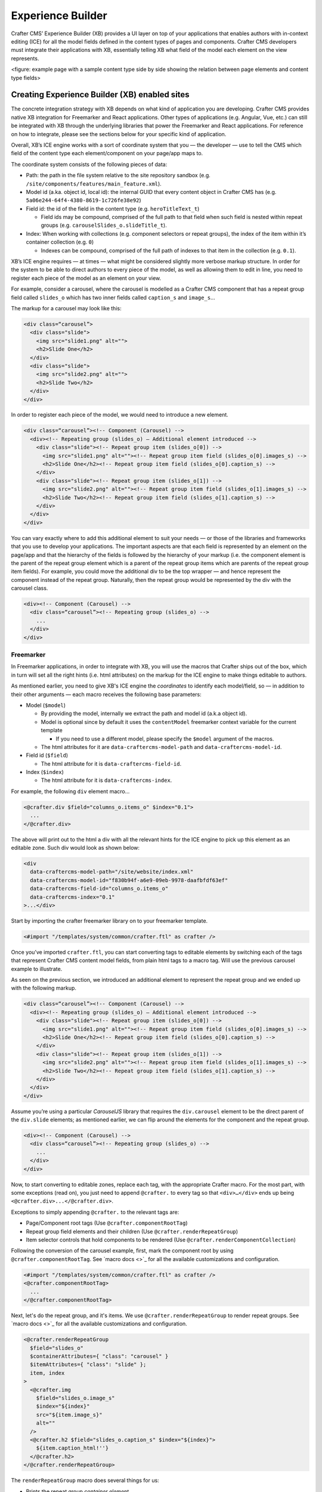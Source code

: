 
Experience Builder
==================

Crafter CMS’ Experience Builder (XB) provides a UI layer on top of your applications that enables authors 
with in-context editing (ICE) for all the model fields defined in the content types of pages and components. 
Crafter CMS developers must integrate their applications with XB, essentially telling XB what field of the 
model each element on the view represents.

<figure: example page with a sample content type side by side showing the relation between page elements 
and content type fields>

Creating Experience Builder (XB) enabled sites
----------------------------------------------

The concrete integration strategy with XB depends on what kind of application you are developing. 
Crafter CMS provides native XB integration for Freemarker and React applications. Other types of 
applications (e.g. Angular, Vue, etc.) can still be integrated with XB through the underlying libraries 
that power the Freemarker and React applications. For reference on how to integrate, please see the 
sections below for your specific kind of application.

Overall, XB’s ICE engine works with a sort of coordinate system that you — the developer — use to 
tell the CMS which field of the content type each element/component on your page/app maps to.

The coordinate system consists of the following pieces of data:


* Path: the path in the file system relative to the site repository sandbox (e.g. ``/site/components/features/main_feature.xml``\ ).
* Model id (a.ka. object id, local id): the internal GUID that every content object in Crafter CMS has (e.g. ``5a06e244-64f4-4380-8619-1c726fe38e92``\ )
* Field id: the id of the field in the content type (e.g. ``heroTitleText_t``\ )

  * Field ids may be compound, comprised of the full path to that field when such field is nested within repeat groups (e.g. ``carouselSlides_o.slideTitle_t``\ ).

* Index: When working with collections (e.g. component selectors or repeat groups), the index of the item within it’s container collection (e.g. ``0``\ )

  * Indexes can be compound, comprised of the full path of indexes to that item in the collection (e.g. ``0.1``\ ).

XB’s ICE engine requires — at times — what might be considered slightly more verbose markup structure. 
In order for the system to be able to direct authors to every piece of the model, as well as allowing 
them to edit in line, you need to register each piece of the model as an element on your view.

For example, consider a carousel, where the carousel is modelled as a Crafter CMS component that has 
a repeat group field called ``slides_o`` which has two inner fields called ``caption_s`` and ``image_s``...

The markup for a carousel may look like this:

.. code-block:: html

     <div class=“carousel”>
       <div class="slide">
         <img src="slide1.png" alt="">
         <h2>Slide One</h2>
       </div>
       <div class="slide">
         <img src="slide2.png" alt="">
         <h2>Slide Two</h2>
       </div>
     </div>

In order to register each piece of the model, we would need to introduce a new element.

.. code-block:: html

   <div class=“carousel”><!-- Component (Carousel) -->
     <div><!-- Repeating group (slides_o) — Additional element introduced -->
       <div class="slide"><!-- Repeat group item (slides_o[0]) -->
         <img src="slide1.png" alt=""><!-- Repeat group item field (slides_o[0].images_s) -->
         <h2>Slide One</h2><!-- Repeat group item field (slides_o[0].caption_s) -->
       </div>
       <div class="slide"><!-- Repeat group item (slides_o[1]) -->
         <img src="slide2.png" alt=""><!-- Repeat group item field (slides_o[1].images_s) -->
         <h2>Slide Two</h2><!-- Repeat group item field (slides_o[1].caption_s) -->
       </div>
     </div>
   </div>

You can vary exactly where to add this additional element to suit your needs — or those of the libraries 
and frameworks that you use to develop your applications. The important aspects are that each field is 
represented by an element on the page/app and that the hierarchy of the fields is followed by the 
hierarchy of your markup (i.e. the component element is the parent of the repeat group element 
which is a parent of the repeat group items which are parents of the repeat group item fields). 
For example, you could move the additional div to be the top wrapper — and hence represent the component 
instead of the repeat group. Naturally, then the repeat group would be represented by the div with the 
carousel class.

.. code-block:: html

   <div><!-- Component (Carousel) -->
     <div class=“carousel”><!-- Repeating group (slides_o) -->
       ...
     </div>
   </div>

Freemarker
^^^^^^^^^^

In Freemarker applications, in order to integrate with XB, you will use the macros that Crafter ships 
out of the box, which in turn will set all the right hints (i.e. html attributes) on the markup for 
the ICE engine to make things editable to authors.

As mentioned earlier, you need to give XB's ICE engine the *coordinates* to identify each model/field, 
so — in addition to their other arguments — each macro receives the following base parameters:


* Model (\ ``$model``\ )

  * By providing the model, internally we extract the path and model id (a.k.a object id).
  * Model is optional since by default it uses the ``contentModel`` freemarker context variable for the current template

    * If you need to use a different model, please specify the ``$model`` argument of the macros.

  * The html attributes for it are ``data-craftercms-model-path`` and ``data-craftercms-model-id``.

* Field id (\ ``$field``\ )

  * The html attribute for it is ``data-craftercms-field-id``.

* Index (\ ``$index``\ )

  * The html attribute for it is ``data-craftercms-index``.

For example, the following ``div`` element macro...

.. code-block:: injectedfreemarker

   <@crafter.div $field="columns_o.items_o" $index="0.1">
     ...
   </@crafter.div>

The above will print out to the html a div with all the relevant hints for the ICE engine to pick up 
this element as an editable zone. Such div would look as shown below:

.. code-block:: html

   <div
     data-craftercms-model-path="/site/website/index.xml"
     data-craftercms-model-id="f830b94f-a6e9-09eb-9978-daafbfdf63ef"
     data-craftercms-field-id="columns_o.items_o"
     data-craftercms-index="0.1"
   >...</div>

Start by importing the crafter freemarker library on to your freemarker template.

.. code-block:: injectedfreemarker

   <#import "/templates/system/common/crafter.ftl" as crafter />

Once you’ve imported ``crafter.ftl``\ , you can start converting tags to editable elements by switching 
each of the tags that represent Crafter CMS content model fields, from plain html tags to a macro tag. 
Will use the previous carousel example to illustrate.

As seen on the previous section, we introduced an additional element to represent the repeat group 
and we ended up with the following markup.

.. code-block:: html

   <div class=“carousel”><!-- Component (Carousel) -->
     <div><!-- Repeating group (slides_o) — Additional element introduced -->
       <div class="slide"><!-- Repeat group item (slides_o[0]) -->
         <img src="slide1.png" alt=""><!-- Repeat group item field (slides_o[0].images_s) -->
         <h2>Slide One</h2><!-- Repeat group item field (slides_o[0].caption_s) -->
       </div>
       <div class="slide"><!-- Repeat group item (slides_o[1]) -->
         <img src="slide2.png" alt=""><!-- Repeat group item field (slides_o[1].images_s) -->
         <h2>Slide Two</h2><!-- Repeat group item field (slides_o[1].caption_s) -->
       </div>
     </div>
   </div>

Assume you’re using a particular *CarouselJS* library that requires the ``div.carousel`` element to be 
the direct parent of the ``div.slide`` elements; as mentioned earlier, we can flip around the elements 
for the component and the repeat group.

.. code-block:: html

   <div><!-- Component (Carousel) -->
     <div class=“carousel”><!-- Repeating group (slides_o) -->
       ...
     </div>
   </div>

Now, to start converting to editable zones, replace each tag, with the appropriate Crafter macro. 
For the most part, with some exceptions (read on), you just need to append ``@crafter.`` to every tag 
so that ``<div>…</div>`` ends up being ``<@crafter.div>...</@crafter.div>``.

Exceptions to simply appending ``@crafter.`` to the relevant tags are:


* Page/Component root tags (Use ``@crafter.componentRootTag``\ )
* Repeat group field elements and their children (Use ``@crafter.renderRepeatGroup``\ )
* Item selector controls that hold components to be rendered (Use ``@crafter.renderComponentCollection``\ )

Following the conversion of the carousel example, first, mark the component root by using ``@crafter.componentRootTag``. 
See `macro docs <>`_ for all the available customizations and configuration. 

.. code-block:: injectedfreemarker

   <#import "/templates/system/common/crafter.ftl" as crafter />
   <@crafter.componentRootTag>
     ...
   </@crafter.componentRootTag>

Next, let's do the repeat group, and it's items. We use ``@crafter.renderRepeatGroup`` to render repeat 
groups. See `macro docs <>`_ for all the available customizations and configuration.

.. code-block:: injectedfreemarker

   <@crafter.renderRepeatGroup
     $field="slides_o"
     $containerAttributes={ "class": "carousel" }
     $itemAttributes={ "class": "slide" };
     item, index
   >
     <@crafter.img
       $field="slides_o.image_s"
       $index="${index}"
       src="${item.image_s}"
       alt=""
     />
     <@crafter.h2 $field="slides_o.caption_s" $index="${index}">
       ${item.caption_html!''}
     </@crafter.h2>
   </@crafter.renderRepeatGroup>

The ``renderRepeatGroup`` macro does several things for us:


* Prints the repeat group *container element*.
* Prints the repeat group *item elements*.
* Per-item, prints out what you pass down as the body (i.e. ``<#nested />``\ ) to the macro.

  * It provides you with the ``item`` and ``index`` for each item, so you can use them appropriately as if you were iterating manually.

The complete Freemarker template for the carousel component now looks like below.

.. code-block:: injectedfreemarker

   <#import "/templates/system/common/crafter.ftl" as crafter />
   <@crafter.componentRootTag>
     <@crafter.renderRepeatGroup
       $field="slides_o"
       $containerAttributes={ "class": "carousel" }
       $itemAttributes={ "class": "slide" };
       item, index
     >
       <@crafter.img
         $field="slides_o.image_s"
         $index="${index}"
         src="${item.image_s!''}"
         alt=""
       />
       <@crafter.h2 $field="slides_o.caption_s" $index="${index}">
         ${item.caption_html!''}
       </@crafter.h2>
     </@crafter.renderRepeatGroup>
   </@crafter.componentRootTag>

Freemarker Macros & Utilities
~~~~~~~~~~~~~~~~~~~~~~~~~~~~~

After importing ``crafter.ftl``\ , you'll have available all the XB macros described below.

.. code-block:: injectedfreemarker

   <#import "/templates/system/common/crafter.ftl" as crafter />

initInContextEditing
""""""""""""""""""""

Initializes the ICE engine and the communication between the page/app and studio. Call is required to 
enable studio to control the page and for XB to enable ICE.

The ``initInContextEditing`` macro is automatically invoked by the ``<@crafter.body_bottom />`` but you can opt out of it by invoking body_bottom with ``initializeInContextEditing=false``.

.. code-block:: injectedfreemarker

   <@crafter.body_bottom initializeInContextEditing=false />

In this case, you'll need to invoke ``initInContextEditing`` manually.

.. list-table::
   :header-rows: 1

   * - Parameter
     - Type
     - Description
   * - isAuthoring
     - boolean
     - Optional as it defaults to ``modePreview`` freemarker context variable. When isAuthoring=false, in context editing is skipped all together. Meant for running in production.
   * - props
     - JS object string
     - This is passed directly to the JavaScript runtime. Though it should be passed to the macro as a string, the contents of the string should be a valid JavaScript object. Use it to configure/customize Crafter's JavaScript libraries initialization.


Examples
""""""""

.. code-block:: injectedfreemarker

   <@initInContextEditing />

.. code-block:: injectedfreemarker

   <@initInContextEditing props="{ themeOptions: { ... } }" />

.. code-block:: injectedfreemarker

   <@crafter.body_bottom iceProps="{ scrollElement: '#mainWrapper' }" />
   <#-- `body_bottom` internally invokes `initializeInContextEditing` -->

Html elements tag macros
""""""""""""""""""""""""

Crafter provides a comprehensive list of macros for the most common html elements that are used to 
develop content-managed websites/webapps. All these tags provided are essentially an alias to the 
underlying ``@crafter.tag`` macro, which you can use when you wish to use an element that isn't provided 
in the out-of-the-box macros (e.g. if you're using custom html elements), or if you need to set which 
tag to use dynamically (see examples below).

The following tags are available:

``article``\ , ``a``\ , ``img``\ , ``header``\ , ``footer``\ , ``div``\ , ``section``\ , ``span``\ , ``h1``\ , ``h2``\ , ``h3``\ , ``h4``\ , ``h5``\ , 
``h6``\ , ``ul``\ , ``p``\ , ``ul``\ , ``li``\ , ``ol``\ , ``iframe``\ , ``em``\ , ``strong``\ , ``b``\ , ``i``\ , ``small``\ , ``th``\ , ``caption``\ , ``tr``\ , 
``td``\ , ``table``\ , ``abbr``\ , ``address``\ , ``aside``\ , ``audio``\ , ``video``\ , ``blockquote``\ , ``cite``\ , ``em``\ , ``code``\ , ``nav``\ , 
``figure``\ , ``figcaption``\ , ``pre``\ , ``time``\ , ``map``\ , ``picture``\ , ``source``\ , ``meta``\ , ``title``

.. list-table::
   :header-rows: 1

   * - Parameters
     - 
   * - $model
     - The content model for which this element belongs to. ``$model`` is defaulted to the ``contentModel`` freemarker template context variable, so in most cases it is not necessary to specify it. Only required it when you want to use a different model.
   * - $field
     - The field id on the content type definition of the present model. When inside repeat groups, a dot-separated-string of the full field *path* to the present field (e.g. ``slides_o.image_s``\ ).
   * - $index
     - When inside a collection (i.e. repeat group or component collection), the index of the present item. When nested inside repeat groups, the full index *path* to this item (e.g. ``0.1``\ ).
   * - Html attributes
     - For convenience, macro tags will print out to the html all the attributes you pass to them that aren't one of the Crafter custom arguments (i.e. $model, $field, etc). For example, if you have ``<div class="carousel">``\ , you can convert to a Crafter tag like ``<@crafter.div class="carousel" ...>``. If you use attributes that go against freemarker syntax (e.g. ``data-my-attribute="foo"``\ ), use the ``$attrs`` argument of the macros instead.
   * - $attributes
     - Html attributes to print on to the element. Particularly useful for attributes that you can't supply to the macro as a direct argument due to freemarker syntax restrictions. For example, ``<div data-foo="bar">``\ , transforming it as ``<@crafter.div data-foo="bar" ...>`` would produce a freemarker exception; use ``<@crafter.div $attrs={ "data-foo": "bar" } ...>`` instead.
   * - $tag
     - Specify which tag to use. For example ``<@crafter.tag $tag="article"... />`` will print out an ``<article>`` tag. Use only if you're using ``@crafter.tag``\ , which in most cases you don't need to as you can use the tag alias (e.g. ``<@crafter.article ... />``\ ).


Examples
########

.. code-block:: injectedfreemarker

   <#-- No `$field` necessary for the component root tag as it is not a field; it's 
   a model. Also, no `$model` since by default it already uses `contentModel`; and, 
   no `$index` since it's not an item of a collection. -->
   <@crafter.section>
     <@crafter.h1 $field="heading_t">${contentModel.heading_t}</@crafter.h1>
   </@crafter.section>

.. code-block:: injectedfreemarker

   <@crafter.tag $tag=(contentModel.headingLevel_s!'h2')>
     <@crafter.span $field"text_s">${contentModel.text_s}</@crafter.span>
   </@crafter.tag>

componentRootTag
""""""""""""""""

ToDo: Possibly useless, will delete

renderComponentCollection
"""""""""""""""""""""""""

Used to render *Item Selector* controls, which basically hold components. Internally, it prints out the
tag for the field (item selector) and the tags for each of the component container items.

The way component collections are modelled on the ICE engine are in the following hierarchy:

.. code-block::

   <FieldTag>
     <Item0>
       <ComponentTag>
         ...
     <Item1>
       <ComponentTag>
         ...
     <Item2>
       <ComponentTag>
         ...
     ...

Notice that the item tag is not the component tag itself. The component is contained by the item; it's not the item itself.

.. list-table::
   :header-rows: 1

   * - Parameters
     - 
   * - $model
     - The content model that this element is associated to. ``$model`` is defaulted to the ``contentModel`` freemarker template context variable, so in most cases it is not necessary to specify it. Only required it when you want to use a different model.
   * - $field
     - The field id on the content type definition of the present model. Field is optional for component/page wrapper elements as those indeed aren't a field but represent the model itself.
   * - $index
     - When inside a collection (i.e. repeat group or component collection), the index of the present item within the collection.
   * - $fieldCarryover
     - When nested inside repeat groups, a dot-separated-string of the full field *path* to the present field (e.g. ``repeatOne_o.repeatTwo_s``\ ) **without the current field itself**\ , as the macro puts them together.
   * - $indexCarryover
     - When nested inside repeat groups, the full index *path* to this control (e.g. ``0.1``\ ).
   * - $collection
     - Contains the collection that the macro iterates through internally. By default, it is set to ``$model[$field]``\ , so not required to specify in most cases; however, you can manually specify the collection that will be looped when invoking the macro if you need to.
   * - $containerAttributes
     - Html attributes to print on to the **field** element.
   * - $containerTag
     - The tag to use for the **field** element.
   * - $itemTag
     - The tag to use for the **item**  tags.
   * - $itemAttributes
     - Html attributes to print on to the **item** elements.
   * - $nthItemAttributes
     - Html attributes to print by item index. For example, ``$nthItemAttributes={ 0: { "class": "active" } }`` will apply the class named active only to the first item in the collection.
   * - renderComponentArguments
     - `Crafter's ``renderComponent`` macro <>`_ supports supplying additional arguments (\ ``additionalModel`` argument when used directly) to the component template context. You can send these via this parameter. The ``renderComponentArguments`` will be sent to all items.


Example
#######

.. code-block:: injectedfreemarker

   <@crafter.renderComponentCollection $field="mainContent_o" />

The sample above would print out the following html:

.. code-block:: html

   <!-- Field element -->
   <section
     data-craftercms-model-path="/site/website/index.xml"
     data-craftercms-model-id="8d7f21fa-5e09-00aa-8340-853b7db302da"
     data-craftercms-field-id="mainContent_o"
   >
     <!-- Item 0 element -->
     <div
       data-craftercms-model-path="/site/website/index.xml"
       data-craftercms-model-id="8d7f21fa-5e09-00aa-8340-853b7db302da"
       data-craftercms-field-id="mainContent_o"
       data-craftercms-index="0"
     >
       <!-- Component @ Item 0 -->
       <div
         data-craftercms-model-path="/site/components/component_hero/bd283e3b-3484-6b9e-b2d5-2a9e87128b69.xml"
         data-craftercms-model-id="bd283e3b-3484-6b9e-b2d5-2a9e87128b69"
       >
         ...
       </div>
     </div>
     <!-- Item 1 element -->
     <div
       data-craftercms-model-path="/site/website/index.xml"
       data-craftercms-model-id="8d7f21fa-5e09-00aa-8340-853b7db302da"
       data-craftercms-field-id="mainContent_o"
       data-craftercms-index="1"
     >
       <!-- Component @ Item 1 -->
       <div
         data-craftercms-model-path="/site/website/index.xml"
         data-craftercms-model-id="2e8761a9-1268-581b-f8d0-52cad6a73e0a"
       >
         ...
       </div>
     </div>
   </section>

renderRepeatGroup
"""""""""""""""""

Used to render *Repeat group* controls. Internally, it prints out the
tag for the field (repeat group) and the tags for each of the items.

The way repeat group collections are modelled on the ICE engine are in the following hierarchy:

.. code-block::

   <FieldTag>
     <Item0>
         ...
     <Item1>
         ...
     <Item2>
       <ComponentTag>
         ...
     ...

Repeat groups introduce the possibility of having complex/compound ``$field`` and ``$index`` arguments when they contain nested repeat groups or component collections.

.. list-table::
   :header-rows: 1

   * - Parameters
     - 
   * - $model
     - The content model that this element is associated to. ``$model`` is defaulted to the ``contentModel`` freemarker template context variable, so in most cases it is not necessary to specify it. Only required it when you want to use a different model.
   * - $field
     - The field id on the content type definition of the present model. Field is optional for component/page wrapper elements as those indeed aren't a field but represent the model itself.
   * - $index
     - When inside a collection (i.e. repeat group or component collection), the index of the present item within the collection.
   * - $fieldCarryover
     - When nested inside repeat groups, a dot-separated-string of the full field *path* to the present field (e.g. ``repeatOne_o.repeatTwo_s``\ ) **without the current field itself**\ , as the macro puts them together.
   * - $indexCarryover
     - When nested inside repeat groups, the full index *path* to this control (e.g. ``0.1``\ ).
   * - $collection
     - Contains the collection that the macro iterates through internally. By default, it is set to ``$model[$field]``\ , so not required to specify in most cases; however, you can manually specify the collection that will be looped when invoking the macro if you need to.
   * - $containerAttributes
     - Html attributes to print on to the **field** element.
   * - $containerTag
     - The tag to use for the **field** element.
   * - $itemTag
     - The tag to use for the **item**  tags.
   * - $itemAttributes
     - Html attributes to print on to the **item** elements.
   * - $nthItemAttributes
     - Html attributes to print by item index. For example, ``$nthItemAttributes={ 0: { "class": "active" } }`` will apply the class named active only to the first item in the collection.
   * - arguments
     - `Crafter's ``renderComponent`` macro <>`_ supports supplying additional arguments to the component template context. You can send these via this argument. The ``arguments`` will be sent to all items.


Examples
########

.. code-block:: injectedfreemarker

   <@crafter.renderRepeatCollection
     $containerTag="section"
     $containerAttributes={ "class": "row" }
     $itemTag="div"
     $itemAttributes={ "class": "col" }
     $field="columns_o";
     <#-- Nested content values passed down by the macro: -->
     item, index
   >
     <@crafter.renderComponentCollection
       $field="items_o"
       $fieldCarryover="columns_o"
       $indexCarryover="${index}"
       $model=(contentModel + { "items_o": item.items_o })
     />
   </@crafter.renderRepeatCollection>

The sample above would print out the following html:

.. code-block:: html

   <!-- The repeat group field element (columns_o) -->
   <section
     class="row"
     data-craftercms-model-path="/site/website/index.xml"
     data-craftercms-model-id="f830b94f-a6e9-09eb-9978-daafbfdf63ef"
     data-craftercms-field-id="columns_o"
   >
     <!-- Repeat group item 0 element (i.e. columns_o[0]) -->
     <div
       class="col"
       data-craftercms-model-path="/site/website/index.xml"
       data-craftercms-model-id="f830b94f-a6e9-09eb-9978-daafbfdf63ef"
       data-craftercms-field-id="columns_o"
       data-craftercms-index="0"
     >
       <!-- An item selector field named `items_o` that's inside the repeat group (i.e. columns_o[0].items_o) -->
       <div
         data-craftercms-model-path="/site/website/index.xml"
         data-craftercms-model-id="f830b94f-a6e9-09eb-9978-daafbfdf63ef"
         data-craftercms-field-id="columns_o.items_o"
         data-craftercms-index="0"
       >
         <!-- columns_o[0].items_o[0] -->
         <div
           data-craftercms-model-path="/site/website/index.xml"
           data-craftercms-model-id="f830b94f-a6e9-09eb-9978-daafbfdf63ef"
           data-craftercms-field-id="columns_o.items_o"
           data-craftercms-index="0.0"
         >
           <!-- Embedded component hosted @ columns_o[0].items_o[0] -->
           <h2
             class="heading-component-root"
             data-craftercms-model-path="/site/website/index.xml"
             data-craftercms-model-id="57a30ade-f167-5a8b-efbe-30ceb0771667"
           >
             <span
               data-craftercms-model-path="/site/website/index.xml"
               data-craftercms-model-id="57a30ade-f167-5a8b-efbe-30ceb0771667"
               data-craftercms-field-id="text_s"
             >
               This is a heading
             </span>
           </h2>
         </div>
         <!-- columns_o[0].items_o[1] -->
         <div
           data-craftercms-model-path="/site/website/index.xml"
           data-craftercms-model-id="f830b94f-a6e9-09eb-9978-daafbfdf63ef"
           data-craftercms-field-id="columns_o.items_o"
           data-craftercms-index="0.1"
         >
           <!-- Embedded component hosted @ columns_o[0].items_o[1] -->
           <div
             class="paragraph-component-root"
             data-craftercms-model-path="/site/website/index.xml"
             data-craftercms-model-id="fff36233-34d9-f476-0a35-00b507b9420b"
           >
             <p
               data-craftercms-model-path="/site/website/index.xml"
               data-craftercms-model-id="fff36233-34d9-f476-0a35-00b507b9420b"
               data-craftercms-field-id="copy_t"
             >
               Lorem ipsum dolor sit amet, consectetur adipiscing elit, sed do
               eiusmod tempor incididunt ut labore et dolore magna aliqua.
             </p>
           </div>
         </div>
       </div>
     </div>
     <!-- Repeat group item 1 element (i.e. columns_o[1]) -->
     <div
       class="col"
       data-craftercms-model-path="/site/website/index.xml"
       data-craftercms-model-id="f830b94f-a6e9-09eb-9978-daafbfdf63ef"
       data-craftercms-field-id="columns_o"
       data-craftercms-index="1"
     >
       <!-- An item selector field named `items_o` that's inside the repeat group (i.e. columns_o[1].items_o) -->
       <div
         data-craftercms-model-path="/site/website/index.xml"
         data-craftercms-model-id="f830b94f-a6e9-09eb-9978-daafbfdf63ef"
         data-craftercms-field-id="columns_o.items_o"
         data-craftercms-index="1"
       >
         <!-- columns_o[1].items_o[0] -->
         <div
           data-craftercms-model-path="/site/website/index.xml"
           data-craftercms-model-id="f830b94f-a6e9-09eb-9978-daafbfdf63ef"
           data-craftercms-field-id="columns_o.items_o"
           data-craftercms-index="1.0"
         >
           <!-- Embedded component hosted @ columns_o[1].items_o[0] -->
           <span
             data-craftercms-model-path="/site/website/index.xml"
             data-craftercms-model-id="eb50be40-5755-5dfa-0ad0-15367b5cc685"
           >
             <img
               src="https://place-hold.it/300"
               alt=""
               class=""
               data-craftercms-model-path="/site/website/index.xml"
               data-craftercms-model-id="eb50be40-5755-5dfa-0ad0-15367b5cc685"
               data-craftercms-field-id="image_s"
             >
           </span>
         </div>
         <!-- columns_o[1].items_o[0] -->
         <div
           data-craftercms-model-path="/site/website/index.xml"
           data-craftercms-model-id="f830b94f-a6e9-09eb-9978-daafbfdf63ef"
           data-craftercms-field-id="columns_o.items_o"
           data-craftercms-index="1.1"
         >
           <!-- Embedded component hosted @ columns_o[1].items_o[1] -->
           <div
             class="paragraph-component-root"
             data-craftercms-model-path="/site/website/index.xml"
             data-craftercms-model-id="4b68e47a-07a3-134f-a540-1b7907080cb0"
           >
             <p
               data-craftercms-model-path="/site/website/index.xml"
               data-craftercms-model-id="4b68e47a-07a3-134f-a540-1b7907080cb0"
               data-craftercms-field-id="copy_t"
             >
               Lorem ipsum dolor sit amet, consectetur adipiscing elit, sed do
               eiusmod tempor incididunt ut labore et dolore magna aliqua.
             </p>
           </div>
         </div>
       </div>
     </div>
   </section>

forEach
"""""""

Useful for iterating through crafter collections.

Examples
########

.. code-block:: injectedfreemarker

   <@crafter.forEach contentModel.slides_o; slide, index>
     <#assign
       attributesByIndex = attributesByIndex + { index: { "data-bs-interval": "${slide.delayInterval_i?c}" } }
     />
   </@crafter.forEach>

.. code-block:: injectedfreemarker

   <@crafter.forEach contentModel.slides_o; slide, index>
     <button
       type="button"
       data-bs-target="#${rootElementId}"
       data-bs-slide-to="${index}"
       aria-label="Slide ${index}"
       ${(initialActiveSlideIndex == index)?then('class="active" aria-current="true"', '')}
     ></button>
   </@crafter.forEach>

cleanDotNotationString
""""""""""""""""""""""

Takes a dot-separated-string and returns a string that doesn't have any dots at the beginning or 
end of the string and that there aren't any consecutive dots.

Useful when working with repeat groups in Crafter as these introduce the possibility of field/index
carryovers and complex/compound fields (e.g. ``field1.field2``\ ) and indexes (e.g. ``0.1``\ ).

.. code-block:: injectedfreemarker

   <#assign str1 = ".hello." />
   <#assign str2 = ".world." />
   ${crafter.cleanDotNotationString("${str1}.${str2}")} 
   <#-- Output is hello.world -->

.. code-block:: injectedfreemarker

   ${crafter.cleanDotNotationString("...foo...bar..")}
   <#-- Output is foo.bar -->

.. code-block:: injectedfreemarker

   ${crafter.cleanDotNotationString("..")}
   <#-- Output is an empty string -->

isEmptyCollection
"""""""""""""""""

Receives a Crafter collection and returns true if it's empty or false otherwise.

printIfIsEmptyCollection
""""""""""""""""""""""""

Receives a collection and an optional output string. If the collection is empty it will print the 
output string otherwise, it won't print anything. This macro only prints in Crafter Engine's *preview mode*.

By default, the output string is ``craftercms-is-empty``. Useful for example for adding this class to empty component or repeat group collections to create spacing for authors to drag stuff on to the field or edit it. 

.. code-block:: injectedfreemarker

   <@crafter.renderComponentCollection
     $field="mainContent_o"
     $containerAttributes={ "class": crafter.printIfIsEmptyCollection(contentModel.mainContent_o) }
   />

printIfPreview
""""""""""""""

Receives a string which it will print if Crafter Engine is running in preview mode. Doesn't print 
anything in delivery.

.. code-block:: injectedfreemarker

   <#-- Import the "debug" version of the script in preview. -->
   <script src="/static-assets/js/bootstrap.bundle${crafter.printIfPreview('.debug')}.js"></script>

You can also use the freemarker context variable ``modePreview`` to do similar things; in fact, 
``printIfPreview`` uses it internally.

.. code-block:: injectedfreemarker

   <#-- Import a in-context editing stylesheet only in preview. -->
   <#if modePreview><link href="/static-assets/css/ice.css" rel="stylesheet"></#if>

navigation
""""""""""

Prints out the navigation structure of a site in a customizable markup structure.

.. list-table::
   :header-rows: 1

   * - Parameter
     - Type
     - Default
     - Description
   * - url
     - string
     - "/site/website"
     - The url path to start printing breadcrumbs from.
   * - showNavElement
     - boolean
     - true
     - Whether to print a ``nav`` element wrapping the whole nav structure.
   * - navElementClass
     - string
     - ""
     - Class(es) to apply to the ``nav`` element.
   * - containerElement
     - string
     - "ul"
     - Parent tag for the nav items and nav item wrappers. Will be skipped if set to an empty string (i.e. ``""``\ ).
   * - containerElementClass
     - string
     - ""
     - Class(es) applied to the container element.
   * - itemWrapperElement
     - string
     - "li"
     - Element used to wrap links (e.g. in ``<li><a /></li>`` the ``li`` wraps the ``a``\ ). Will be skipped if set to an empty string (i.e. ``""``\ ).
   * - itemWrapperClass
     - string
     - ""
     - Attributes added to the nav item link wrapper (e.g. the ``li`` that wraps the ``a``\ ).
   * - itemWrapperActiveClass
     - string
     - "active"
     - Class added to the active nav item link wrapper (e.g. the ``li`` that wraps the ``a``\ ).
   * - itemWrapperAttributes
     - hash
     - {}
     - Attributes added to all nav item link wrapper (e.g. the ``li`` that wraps the ``a``\ ).
   * - itemClass
     - string
     - ""
     - Class(es) added to all nav item elements.
   * - itemActiveClass
     - string
     - "active"
     - Class(es) added to the active page (i.e. the page the user is on).
   * - itemAttributes
     - hash
     - {}
     - Attributes applied to the nav items.
   * - hasSubItemItemClass
     - string
     - ""
     - Class(es) applied to those items that have children. Applied to the nav item, not it's wrapper.
   * - hasSubItemWrapperClass
     - string
     - ""
     - Class(es) applied to the wrapper of those items that have children.
   * - hasSubItemItemAttributes
     - hash
     - {}
     - Attributes applied to items that have children.
   * - subItemClass
     - string
     - ""
     - Class(es) applied to items that are at least one level "down".
   * - subItemClassPrefix
     - string
     - "nav-level"
     - A class is created dynamically in the form of "${subItemClassPrefix}-${currentDepth}". You may customize the subItemClassPrefix to change the default from ``nav-level-${depth}`` to ``${whatEverYouPlease}-${depth}``.
   * - subItemAttributes
     - hash
     - {}
     - Attributes applied to the items that are at least one level "down".
   * - subItemWrapperClass
     - string
     - ""
     - Class(es) applied to the wrapper of those items that are at least one level "down".
   * - subItemWrapperClassPrefix
     - string
     - ""
     - **If specified**\ , a class is created dynamically in the form of "${subItemWrapperClassPrefix}-${currentDepth}".
   * - subItemContainerClass
     - string
     - ""
     - Class(es) applied to the container at each depth level.
   * - depth
     - number
     - 1
     - How many depth levels to print.
   * - includeRoot
     - boolean
     - true
     - Whether to print the root of the nav. For example, you may want to print the children of "Home" without Home itself, in which case you'd set to false.
   * - inlineRootWithImmediateChildren
     - boolean
     - true
     - Whether to print the root item on the same level as it's immediate children. For example you may want to print "Home" at the same level as its children to get something like ``Home • Products • About • Contact`` instead of having products, about and contact as a dropdown or indented within home in your UI.


navigationItem
""""""""""""""

Used internally by `the navigation macro <#navigation>`_ to print each item.

See the navigation macro

.. list-table::
   :header-rows: 1

   * - Parameter
     - Type
     - Default
     - Description
   * - *
     - 
     - 
     - See parameters for `the navigation macro <#navigation>`_ as they are the same.
   * - currentDepth
     - number
     - 0
     - The current level of depth that will get printed by this macro.
   * - navItem
     - object
     - {}
     - The navItem object that will be used to print.


breadcrumb
""""""""""

.. list-table::
   :header-rows: 1

   * - Parameter
     - Type
     - Default
     - Description
   * - url
     - string
     - "/site/website"
     - The url path to start printing breadcrumbs from.
   * - root
     - string
     - "/site/website"
     - **TODO**
   * - showNavElement
     - boolean
     - true
     - Whether to wrap the whole navigation structure on a ``<nav />`` element.
   * - navElementClass
     - string
     - ""
     - Class(es) added to the ``nav`` element.
   * - navElementAttributes
     - hash
     - {}
     - Attributes added to the ``nav`` element.
   * - containerElement
     - string
     - "ul"
     - Parent tag for the nav items and nav item wrappers. Will be skipped if set to an empty string (i.e. ``""``\ ).
   * - containerElementClass
     - string
     - ""
     - Class(es) applied to the container element.
   * - itemWrapperElement
     - string
     - "li"
     - Element used to wrap links (e.g. in ``<li><a /></li>`` the ``li`` wraps the ``a``\ ). Will be skipped if set to an empty string (i.e. ``""``\ ).
   * - itemWrapperClass
     - string
     - ""
     - Attributes added to the nav item link wrapper (e.g. the ``li`` that wraps the ``a``\ ).
   * - itemWrapperActiveClass
     - string
     - "active"
     - Class added to the active nav item link wrapper (e.g. the ``li`` that wraps the ``a``\ ).
   * - itemWrapperAttributes
     - hash
     - {}
     - Attributes added to all nav item link wrapper (e.g. the ``li`` that wraps the ``a``\ ).
   * - itemClass
     - string
     - ""
     - Class(es) added to all nav item elements.
   * - itemAttributes
     - hash
     - {}
     - Attributes added to all nav item elements.
   * - includeLinkInActiveItem
     - boolean
     - false
     - Whether to render the active element as a link (i.e. ``a``\ ); otherwise rendered as a ``span``.


React
^^^^^

Crafter CMS provides react bindings for integrating with XB.

Npm
~~~

React Native
~~~~~~~~~~~~

Other Html or JavaScript applications
^^^^^^^^^^^^^^^^^^^^^^^^^^^^^^^^^^^^^

END

**Plugins**


* The z key
* The e & m keys
* ICE on hints (class & event)

